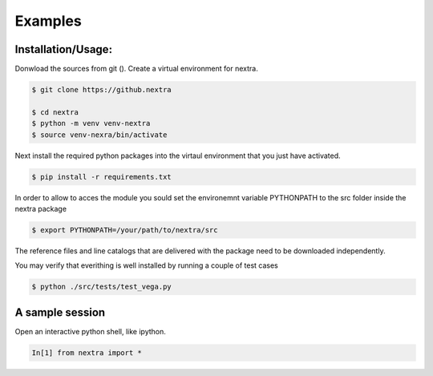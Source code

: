 Examples
=============

Installation/Usage:
*******************
Donwload the sources from git (). Create a virtual environment for
nextra. 

.. code-block:: console
    
    $ git clone https://github.nextra

    $ cd nextra
    $ python -m venv venv-nextra
    $ source venv-nexra/bin/activate

Next install the required python packages into the virtaul environment that you 
just have activated.

.. code-block:: console
    
    $ pip install -r requirements.txt

In order to allow to acces the module you sould set the environemnt variable 
PYTHONPATH to the src folder inside the nextra package

.. code-block:: console
    
    $ export PYTHONPATH=/your/path/to/nextra/src

The reference files and line catalogs that are delivered with the package need 
to be downloaded independently.


You may verify that everithing is well installed by running a couple of test cases

.. code-block:: console
    
    $ python ./src/tests/test_vega.py


A sample session
****************

Open an interactive python shell, like ipython. 

.. code-block:: python

    In[1] from nextra import *
 